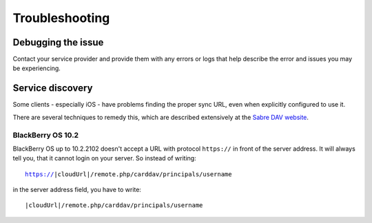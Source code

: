 Troubleshooting
===============

Debugging the issue
-------------------

Contact your service provider and provide them with any errors or logs that help describe the error
and issues you may be experiencing.

Service discovery
-----------------

Some clients - especially iOS - have problems finding the proper sync URL, even when explicitly
configured to use it.

There are several techniques to remedy this, which are described extensively at the
`Sabre DAV website <http://sabre.io/dav/service-discovery/>`_.

BlackBerry OS 10.2
``````````````````

BlackBerry OS up to 10.2.2102 doesn't accept a URL with protocol ``https://`` in front of the server address.
It will always tell you, that it cannot login on your server. So instead of writing:

.. parsed-literal::

    https://|cloudUrl|/remote.php/carddav/principals/username
    
in the server address field, you have to write:

.. parsed-literal::

    |cloudUrl|/remote.php/carddav/principals/username
